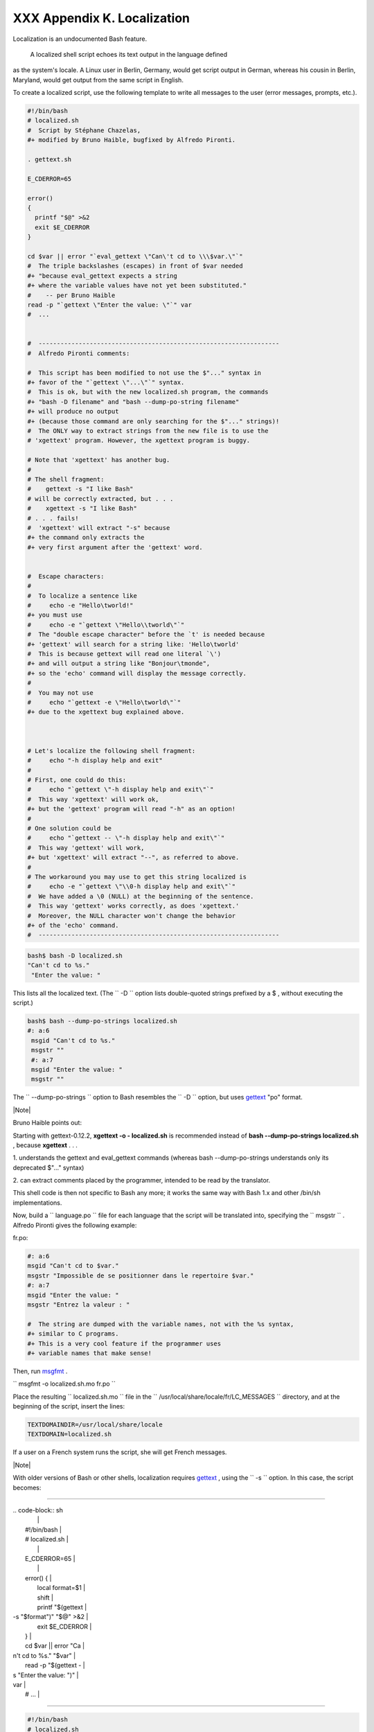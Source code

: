 
#############################
XXX  Appendix K. Localization
#############################

Localization is an undocumented Bash feature.

 A localized shell script echoes its text output in the language defined
as the system's locale. A Linux user in Berlin, Germany, would get
script output in German, whereas his cousin in Berlin, Maryland, would
get output from the same script in English.

To create a localized script, use the following template to write all
messages to the user (error messages, prompts, etc.).


.. code-block:: sh

    #!/bin/bash
    # localized.sh
    #  Script by Stéphane Chazelas,
    #+ modified by Bruno Haible, bugfixed by Alfredo Pironti.

    . gettext.sh

    E_CDERROR=65

    error()
    {
      printf "$@" >&2
      exit $E_CDERROR
    }

    cd $var || error "`eval_gettext \"Can\'t cd to \\\$var.\"`"
    #  The triple backslashes (escapes) in front of $var needed
    #+ "because eval_gettext expects a string
    #+ where the variable values have not yet been substituted."
    #    -- per Bruno Haible
    read -p "`gettext \"Enter the value: \"`" var
    #  ...


    #  ------------------------------------------------------------------
    #  Alfredo Pironti comments:

    #  This script has been modified to not use the $"..." syntax in
    #+ favor of the "`gettext \"...\"`" syntax.
    #  This is ok, but with the new localized.sh program, the commands
    #+ "bash -D filename" and "bash --dump-po-string filename"
    #+ will produce no output
    #+ (because those command are only searching for the $"..." strings)!
    #  The ONLY way to extract strings from the new file is to use the
    # 'xgettext' program. However, the xgettext program is buggy.

    # Note that 'xgettext' has another bug.
    #
    # The shell fragment:
    #    gettext -s "I like Bash"
    # will be correctly extracted, but . . .
    #    xgettext -s "I like Bash"
    # . . . fails!
    #  'xgettext' will extract "-s" because
    #+ the command only extracts the
    #+ very first argument after the 'gettext' word.


    #  Escape characters:
    #
    #  To localize a sentence like
    #     echo -e "Hello\tworld!"
    #+ you must use
    #     echo -e "`gettext \"Hello\\tworld\"`"
    #  The "double escape character" before the `t' is needed because
    #+ 'gettext' will search for a string like: 'Hello\tworld'
    #  This is because gettext will read one literal `\')
    #+ and will output a string like "Bonjour\tmonde",
    #+ so the 'echo' command will display the message correctly.
    #
    #  You may not use
    #     echo "`gettext -e \"Hello\tworld\"`"
    #+ due to the xgettext bug explained above.



    # Let's localize the following shell fragment:
    #     echo "-h display help and exit"
    #
    # First, one could do this:
    #     echo "`gettext \"-h display help and exit\"`"
    #  This way 'xgettext' will work ok,
    #+ but the 'gettext' program will read "-h" as an option!
    #
    # One solution could be
    #     echo "`gettext -- \"-h display help and exit\"`"
    #  This way 'gettext' will work,
    #+ but 'xgettext' will extract "--", as referred to above.
    #
    # The workaround you may use to get this string localized is
    #     echo -e "`gettext \"\\0-h display help and exit\"`"
    #  We have added a \0 (NULL) at the beginning of the sentence.
    #  This way 'gettext' works correctly, as does 'xgettext.'
    #  Moreover, the NULL character won't change the behavior
    #+ of the 'echo' command.
    #  ------------------------------------------------------------------




.. code-block:: sh

    bash$ bash -D localized.sh
    "Can't cd to %s."
     "Enter the value: "



This lists all the localized text. (The ``     -D    `` option lists
double-quoted strings prefixed by a $ , without executing the script.)


.. code-block:: sh

    bash$ bash --dump-po-strings localized.sh
    #: a:6
     msgid "Can't cd to %s."
     msgstr ""
     #: a:7
     msgid "Enter the value: "
     msgstr ""



The ``     --dump-po-strings    `` option to Bash resembles the
``     -D    `` option, but uses `gettext <textproc.html#GETTEXTREF>`__
"po" format.



|Note|

Bruno Haible points out:

Starting with gettext-0.12.2, **xgettext -o - localized.sh** is
recommended instead of **bash --dump-po-strings localized.sh** , because
**xgettext** . . .

1. understands the gettext and eval\_gettext commands (whereas bash
--dump-po-strings understands only its deprecated $"..." syntax)

2. can extract comments placed by the programmer, intended to be read by
the translator.

This shell code is then not specific to Bash any more; it works the same
way with Bash 1.x and other /bin/sh implementations.




Now, build a ``      language.po     `` file for each language that the
script will be translated into, specifying the
``             msgstr           `` . Alfredo Pironti gives the following
example:

fr.po:


.. code-block:: sh

    #: a:6
    msgid "Can't cd to $var."
    msgstr "Impossible de se positionner dans le repertoire $var."
    #: a:7
    msgid "Enter the value: "
    msgstr "Entrez la valeur : "

    #  The string are dumped with the variable names, not with the %s syntax,
    #+ similar to C programs.
    #+ This is a very cool feature if the programmer uses
    #+ variable names that make sense!



Then, run `msgfmt <textproc.html#MSGFMTREF>`__ .

``             msgfmt -o localized.sh.mo fr.po           ``

Place the resulting ``      localized.sh.mo     `` file in the
``      /usr/local/share/locale/fr/LC_MESSAGES     `` directory, and at
the beginning of the script, insert the lines:


.. code-block:: sh

    TEXTDOMAINDIR=/usr/local/share/locale
    TEXTDOMAIN=localized.sh



If a user on a French system runs the script, she will get French
messages.



|Note|

With older versions of Bash or other shells, localization requires
`gettext <textproc.html#GETTEXTREF>`__ , using the
``         -s        `` option. In this case, the script becomes:

----------------------------------------------------------------------------------

| .. code-block:: sh
|                          |
|     #!/bin/bash          |
|     # localized.sh       |
|                          |
|     E_CDERROR=65         |
|                          |
|     error() {            |
|       local format=$1    |
|       shift              |
|       printf "$(gettext  |
| -s "$format")" "$@" >&2  |
|       exit $E_CDERROR    |
|     }                    |
|     cd $var || error "Ca |
| n't cd to %s." "$var"    |
|     read -p "$(gettext - |
| s "Enter the value: ")"  |
| var                      |
|     # ...                |

----------------------------------------------------------------------------------



.. code-block:: sh

    #!/bin/bash
    # localized.sh

    E_CDERROR=65

    error() {
      local format=$1
      shift
      printf "$(gettext -s "$format")" "$@" >&2
      exit $E_CDERROR
    }
    cd $var || error "Can't cd to %s." "$var"
    read -p "$(gettext -s "Enter the value: ")" var
    # ...


.. code-block:: sh

    #!/bin/bash
    # localized.sh

    E_CDERROR=65

    error() {
      local format=$1
      shift
      printf "$(gettext -s "$format")" "$@" >&2
      exit $E_CDERROR
    }
    cd $var || error "Can't cd to %s." "$var"
    read -p "$(gettext -s "Enter the value: ")" var
    # ...




The ``      TEXTDOMAIN     `` and ``      TEXTDOMAINDIR     `` variables
need to be set and exported to the environment. This should be done
within the script itself.

---

This appendix written by Stéphane Chazelas, with modifications suggested
by Alfredo Pironti, and by Bruno Haible, maintainer of GNU
`gettext <textproc.html#GETTEXTREF>`__ .


